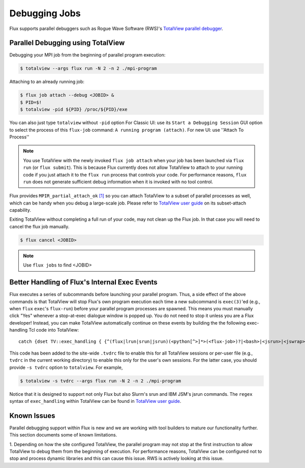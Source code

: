 .. _debugging:

==============
Debugging Jobs
==============

Flux supports parallel debuggers such as Rogue Wave Software (RWS)'s
`TotalView parallel debugger <https://totalview.io>`_.

----------------------------------
Parallel Debugging using TotalView
----------------------------------

Debugging your MPI job from the beginning of
parallel program execution:

.. code-block:: console

  $ totalview --args flux run -N 2 -n 2 ./mpi-program

Attaching to an already running job:

.. code-block:: console

  $ flux job attach --debug <JOBID> &
  $ PID=$!
  $ totalview -pid ${PID} /proc/${PID}/exe

You can also just type ``totalview`` without ``-pid`` option
For Classic UI: use its ``Start a Debugging Session``
GUI option to select the process of this ``flux-job`` command:
``A running program (attach)``.
For new UI: use ''Attach To Process''

.. note::
  You use TotalView with the newly invoked ``flux job attach``
  when your job has been launched via ``flux run`` (or ``flux submit``).
  This is because Flux currently does not allow TotalView
  to attach to your running code if you just attach it
  to the ``flux run`` process that controls your code. For
  performance reasons, ``flux run`` does not generate
  sufficient debug information when it is invoked with no tool control.

Flux provides ``MPIR_partial_attach_ok`` `[1] <https://www.mpi-forum.org/docs/mpir-specification-10-11-2010.pdf>`_
so you can attach TotalView to a subset of parallel processes as well, which
can be handy when you debug a large-scale job. Please refer to
`TotalView user guide`_ on its subset-attach capability.

.. _TotalView user guide: https://docs.roguewave.com/en/totalview/current/html/

Exiting TotalView without completing a full run of your code, may not clean
up the Flux job.  In that case you will need to cancel the flux job manually.

.. code-block:: console

  $ flux cancel <JOBID>

.. note::
  Use ``flux jobs`` to find <JOBID>

----------------------------------------------
Better Handling of Flux's Internal Exec Events
----------------------------------------------

Flux executes a series of subcommands before launching
your parallel program.
Thus, a side effect of the above commands is that TotalView
will stop Flux's own program execution each time
a new subcommand is ``exec(3)``'ed (e.g., when ``flux`` ``exec``'s
``flux-run``) before your parallel program processes are spawned.
This means you must manually click "Yes" whenever a stop-at-exec
dialogue window is popped up. You do not need to stop
it unless you are a Flux developer!
Instead, you can make TotalView automatically
continue on these events by building the the following
exec-handling Tcl code into TotalView::

    catch {dset TV::exec_handling { {^(flux|lrun|srun|jsrun)(<python[^>]*>(<flux-job>)?|<bash>|<jsrun>|<jswrap>)*$ go}} }

This code has been added to the site-wide ``.tvdrc`` file
to enable this for all TotalView sessions
or per-user file (e.g., ``tvdrc`` in the current working directory)
to enable this only for the user's own sessions.
For the latter case, you should provide ``-s tvdrc`` option
to ``totalview``. For example,

.. code-block:: console

  $ totalview -s tvdrc --args flux run -N 2 -n 2 ./mpi-program

Notice that it is designed to support not only Flux but also Slurm's
srun and IBM JSM's jsrun commands. The ``regex`` syntax of
``exec_handling`` within TotalView can be found in `TotalView user guide`_.


------------
Known Issues
------------
Parallel debugging support within Flux is new and we are working with
tool builders to mature our functionality further. This section documents
some of known limitations.

1. Depending on how the site configured TotalView,
the parallel program may not stop at the first instruction
to allow TotalView to debug them from the beginning of execution.
For performance reasons, TotalView can be configured
not to stop and process dynamic libraries and this
can cause this issue. RWS is actively looking
at this issue.


